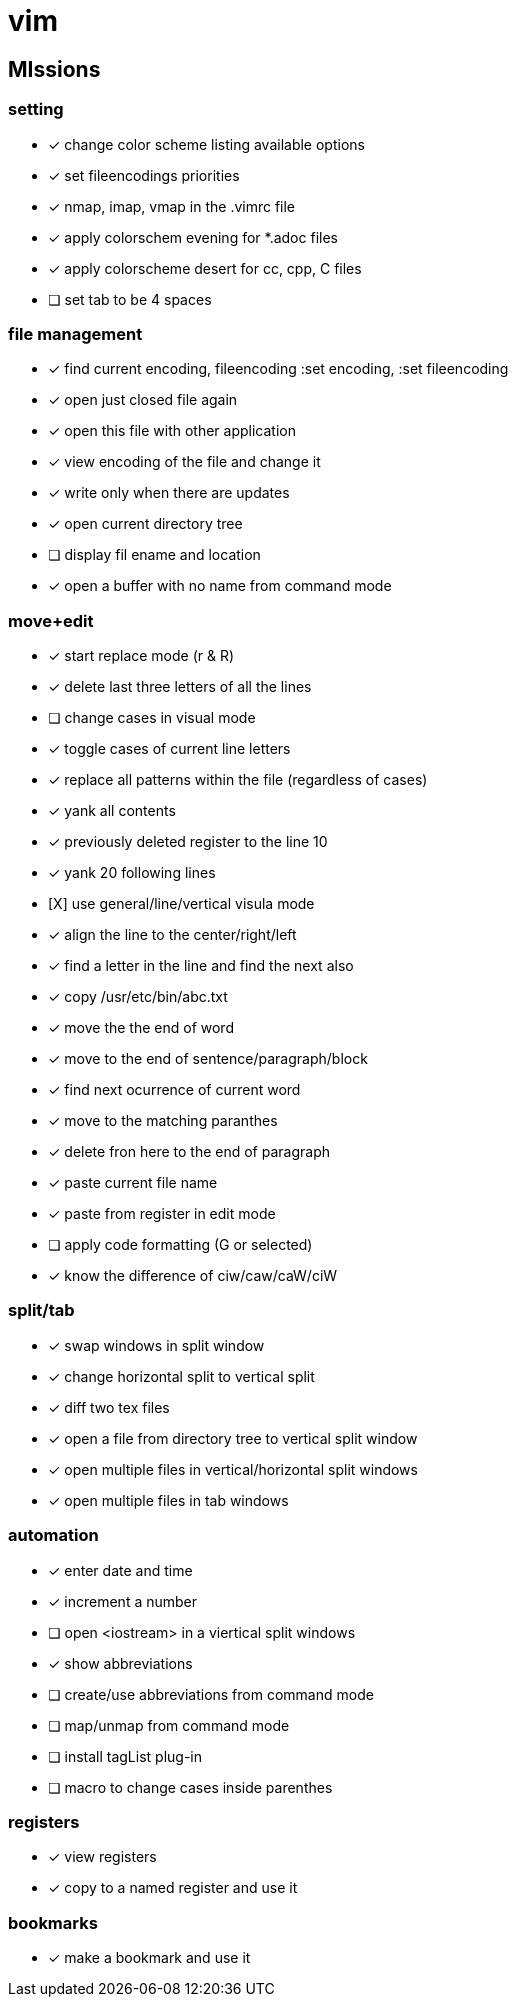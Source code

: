 = vim

== MIssions
=== setting
* [x] change color scheme listing available options
* [x] set fileencodings priorities
* [x] nmap, imap, vmap in the .vimrc file
* [x] apply colorschem evening for *.adoc files
* [x] apply colorscheme desert for cc, cpp, C files
* [ ] set tab to be 4 spaces

=== file management
* [x] find current encoding, fileencoding :set encoding, :set fileencoding
* [x] open just closed file again
* [x] open this file with other application
* [x] view encoding of the file and change it
* [x] write only when there are updates
* [x] open current directory tree
* [ ] display fil ename and location 
* [x] open a buffer with no name from command mode

=== move+edit
* [x] start replace mode (r & R)
* [x] delete last three letters of all the lines
* [ ] change cases in visual mode
* [x] toggle cases of current line letters
* [x] replace all patterns within the file (regardless of cases)
* [x] yank all contents
* [x] previously deleted register to the line 10
* [x] yank 20 following lines
* [X] use general/line/vertical visula mode
* [x] align the line to the center/right/left
* [x] find a letter in the line and find the next also
* [x] copy /usr/etc/bin/abc.txt 
* [x] move the the end of word
* [x] move to the end of sentence/paragraph/block
* [x] find next ocurrence of current word
* [x] move to the matching paranthes
* [x] delete fron here to the end of paragraph
* [x] paste current file name
* [x] paste from register in edit mode
* [ ] apply code formatting (G or selected)
* [x] know the difference of ciw/caw/caW/ciW

=== split/tab
* [x] swap windows in split window
* [x] change horizontal split to vertical split
* [x] diff two tex files
* [x] open a file from directory tree to vertical split window
* [x] open multiple files in vertical/horizontal split windows
* [x] open multiple files in tab windows

=== automation
* [x] enter date and time
* [x] increment a number
* [ ] open <iostream> in a viertical split windows
* [x] show abbreviations
* [ ] create/use abbreviations from command mode
* [ ] map/unmap from command mode
* [ ] install tagList plug-in
* [ ] macro to change cases inside parenthes

=== registers
* [x] view registers
* [x] copy to a named register and use it

=== bookmarks
* [x] make a bookmark and use it
